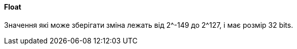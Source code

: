 ifndef::imagesdir[:imagesdir: ../../imgs]
ifndef::datatypedir[:datatypedir: ../../examples/src/main/java]
ifndef::datatypetestdir[:datatypetestdir: ../../examples/src/test/java]

[#java-data-types-float]
==== Float
Значення які може зберігати зміна лежать від 2^-149 до 2^127, і має розмір 32 bits.

//TODO how many digits after doc

